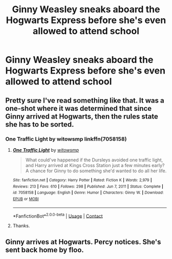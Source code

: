#+TITLE: Ginny Weasley sneaks aboard the Hogwarts Express before she's even allowed to attend school

* Ginny Weasley sneaks aboard the Hogwarts Express before she's even allowed to attend school
:PROPERTIES:
:Author: CryptidGrimnoir
:Score: 39
:DateUnix: 1612020336.0
:DateShort: 2021-Jan-30
:FlairText: Prompt
:END:

** Pretty sure I've read something like that. It was a one-shot where it was determined that since Ginny arrived at Hogwarts, then the rules state she has to be sorted.
:PROPERTIES:
:Author: Omeganian
:Score: 25
:DateUnix: 1612021708.0
:DateShort: 2021-Jan-30
:END:

*** One Traffic Light by witowsmp linkffn(7058158)
:PROPERTIES:
:Author: JennaSayquah
:Score: 13
:DateUnix: 1612022145.0
:DateShort: 2021-Jan-30
:END:

**** [[https://www.fanfiction.net/s/7058158/1/][*/One Traffic Light/*]] by [[https://www.fanfiction.net/u/983103/witowsmp][/witowsmp/]]

#+begin_quote
  What could've happened if the Dursleys avoided one traffic light, and Harry arrived at Kings Cross Station just a few minutes early? A chance for Ginny to do something she'd wanted to do all her life.
#+end_quote

^{/Site/:} ^{fanfiction.net} ^{*|*} ^{/Category/:} ^{Harry} ^{Potter} ^{*|*} ^{/Rated/:} ^{Fiction} ^{K} ^{*|*} ^{/Words/:} ^{2,979} ^{*|*} ^{/Reviews/:} ^{213} ^{*|*} ^{/Favs/:} ^{610} ^{*|*} ^{/Follows/:} ^{298} ^{*|*} ^{/Published/:} ^{Jun} ^{7,} ^{2011} ^{*|*} ^{/Status/:} ^{Complete} ^{*|*} ^{/id/:} ^{7058158} ^{*|*} ^{/Language/:} ^{English} ^{*|*} ^{/Genre/:} ^{Humor} ^{*|*} ^{/Characters/:} ^{Ginny} ^{W.} ^{*|*} ^{/Download/:} ^{[[http://www.ff2ebook.com/old/ffn-bot/index.php?id=7058158&source=ff&filetype=epub][EPUB]]} ^{or} ^{[[http://www.ff2ebook.com/old/ffn-bot/index.php?id=7058158&source=ff&filetype=mobi][MOBI]]}

--------------

*FanfictionBot*^{2.0.0-beta} | [[https://github.com/FanfictionBot/reddit-ffn-bot/wiki/Usage][Usage]] | [[https://www.reddit.com/message/compose?to=tusing][Contact]]
:PROPERTIES:
:Author: FanfictionBot
:Score: 11
:DateUnix: 1612022169.0
:DateShort: 2021-Jan-30
:END:


**** Thanks.
:PROPERTIES:
:Author: Omeganian
:Score: 3
:DateUnix: 1612022223.0
:DateShort: 2021-Jan-30
:END:


** Ginny arrives at Hogwarts. Percy notices. She's sent back home by floo.
:PROPERTIES:
:Author: nousernameslef
:Score: 16
:DateUnix: 1612036390.0
:DateShort: 2021-Jan-30
:END:
